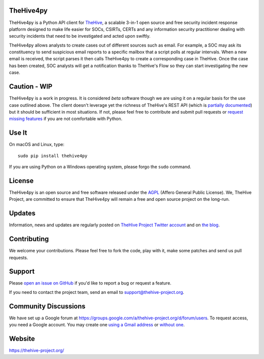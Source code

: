 .. figure:: https://thehive-project.org/img/logo.png
   :alt: 

|Join the chat at https://gitter.im/TheHive-Project/TheHive|

TheHive4py
==========

TheHive4py is a Python API client for
`TheHive <https://thehive-project.org/>`__, a scalable 3-in-1 open
source and free security incident response platform designed to make
life easier for SOCs, CSIRTs, CERTs and any information security
practitioner dealing with security incidents that need to be
investigated and acted upon swiftly.

TheHive4py allows analysts to create cases out of different sources such
as email. For example, a SOC may ask its constituency to send suspicious
email reports to a specific mailbox that a script polls at regular
intervals. When a new email is received, the script parses it then calls
TheHive4py to create a corresponding case in TheHive. Once the case has
been created, SOC analysts will get a notification thanks to TheHive's
Flow so they can start investigating the new case.

Caution - WIP
=============

TheHive4py is a work in progress. It is considered *beta* software
though we are using it on a regular basis for the use case outlined
above. The client doesn't leverage yet the richness of TheHive's REST
API (which is `partially
documented <https://github.com/CERT-BDF/TheHive/wiki/API%20documentation>`__)
but it should be sufficient in most situations. If not, please feel free
to contribute and submit pull requests or `request missing
features <https://github.com/CERT-BDF/TheHive4py/issues/new>`__ if you
are not comfortable with Python.

Use It
======

On macOS and Linux, type:

::

    sudo pip install thehive4py

If you are using Python on a Windows operating system, please forgo the
``sudo`` command.

License
=======

TheHive4py is an open source and free software released under the
`AGPL <https://github.com/CERT-BDF/TheHive/blob/master/LICENSE>`__
(Affero General Public License). We, TheHive Project, are committed to
ensure that TheHive4py will remain a free and open source project on the
long-run.

Updates
=======

Information, news and updates are regularly posted on `TheHive Project
Twitter account <https://twitter.com/thehive_project>`__ and on `the
blog <https://blog.thehive-project.org/>`__.

Contributing
============

We welcome your contributions. Please feel free to fork the code, play
with it, make some patches and send us pull requests.

Support
=======

Please `open an issue on
GitHub <https://github.com/CERT-BDF/TheHive4py/issues/new>`__ if you'd
like to report a bug or request a feature.

If you need to contact the project team, send an email to
support@thehive-project.org.

Community Discussions
=====================

We have set up a Google forum at
https://groups.google.com/a/thehive-project.org/d/forum/users. To
request access, you need a Google account. You may create one `using a
Gmail address <https://accounts.google.com/SignUp?hl=en>`__ or `without
one <https://accounts.google.com/SignUpWithoutGmail?hl=en>`__.

Website
=======

https://thehive-project.org/

.. |Join the chat at https://gitter.im/TheHive-Project/TheHive| image:: https://badges.gitter.im/TheHive-Project/TheHive.svg
   :target: https://gitter.im/TheHive-Project/TheHive?utm_source=badge&utm_medium=badge&utm_campaign=pr-badge&utm_content=badge


